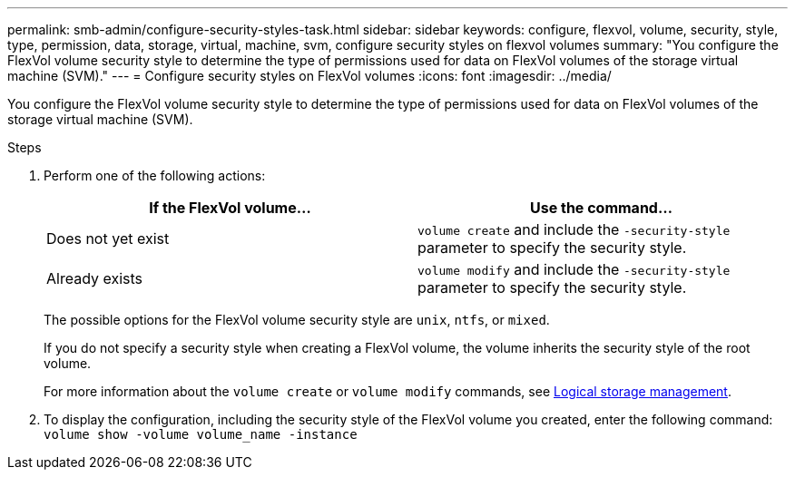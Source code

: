 ---
permalink: smb-admin/configure-security-styles-task.html
sidebar: sidebar
keywords: configure, flexvol, volume, security, style, type, permission, data, storage, virtual, machine, svm, configure security styles on flexvol volumes
summary: "You configure the FlexVol volume security style to determine the type of permissions used for data on FlexVol volumes of the storage virtual machine (SVM)."
---
= Configure security styles on FlexVol volumes
:icons: font
:imagesdir: ../media/

[.lead]
You configure the FlexVol volume security style to determine the type of permissions used for data on FlexVol volumes of the storage virtual machine (SVM).

.Steps

. Perform one of the following actions:
+
[options="header"]
|===
| If the FlexVol volume...| Use the command...
a|
Does not yet exist
a|
`volume create` and include the `-security-style` parameter to specify the security style.
a|
Already exists
a|
`volume modify` and include the `-security-style` parameter to specify the security style.
|===
The possible options for the FlexVol volume security style are `unix`, `ntfs`, or `mixed`.
+
If you do not specify a security style when creating a FlexVol volume, the volume inherits the security style of the root volume.
+
For more information about the `volume create` or `volume modify` commands, see link:../volumes/index.html[Logical storage management].

. To display the configuration, including the security style of the FlexVol volume you created, enter the following command: `volume show -volume volume_name -instance`
=======
